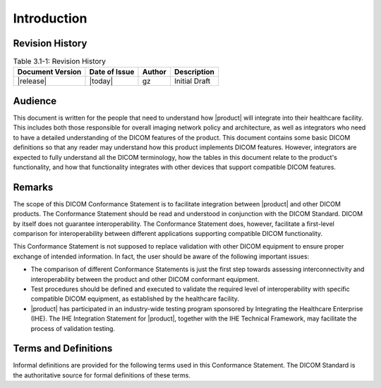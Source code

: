 Introduction
************

.. _revision:

Revision History
================

.. csv-table:: Table 3.1-1: Revision History
   :header: "Document Version", "Date of Issue", "Author", "Description"

   |release|, |today|, gz, Initial Draft

.. _audience:

Audience
========
This document is written for the people that need to understand how |product| will integrate into their
healthcare facility. This includes both those responsible for overall imaging network policy and architecture,
as well as integrators who need to have a detailed understanding of the DICOM features of the product. This
document contains some basic DICOM definitions so that any reader may understand how this product implements
DICOM features. However, integrators are expected to fully understand all the DICOM terminology, how the tables
in this document relate to the product's functionality, and how that functionality integrates with other devices
that support compatible DICOM features.

.. _remarks:

Remarks
=======
The scope of this DICOM Conformance Statement is to facilitate integration between |product| and other
DICOM products. The Conformance Statement should be read and understood in conjunction with the DICOM Standard.
DICOM by itself does not guarantee interoperability. The Conformance Statement does, however, facilitate a
first-level comparison for interoperability between different applications supporting compatible DICOM functionality.

This Conformance Statement is not supposed to replace validation with other DICOM equipment to ensure proper exchange
of intended information. In fact, the user should be aware of the following important issues:

* The comparison of different Conformance Statements is just the first step towards assessing interconnectivity and
  interoperability between the product and other DICOM conformant equipment.

* Test procedures should be defined and executed to validate the required level of interoperability with specific
  compatible DICOM equipment, as established by the healthcare facility.

* |product| has participated in an industry-wide testing program sponsored by Integrating the Healthcare
  Enterprise (IHE). The IHE Integration Statement for |product|, together with the IHE Technical Framework,
  may facilitate the process of validation testing.

.. _terms:

Terms and Definitions
=====================
Informal definitions are provided for the following terms used in this Conformance Statement. The DICOM Standard is
the authoritative source for formal definitions of these terms.

.. glossary::

   Abstract Syntax
      The information agreed to be exchanged between applications, generally equivalent to a Service/Object Pair (SOP)
      Class. Examples: Verification SOP Class, Modality Worklist Information Model Find SOP Class, Computed Radiography
      Image Storage SOP Class.

   Application Entity (AE)
      An end point of a DICOM information exchange, including the DICOM network or media interface software; i.e.,
      the software that sends or receives DICOM information objects or messages. A single device may have multiple
      Application Entities.

   Application Entity Title (AET)
      The externally known name of an Application Entity, used to identify a DICOM application to other DICOM
      applications on the network.

   Application Context
      The specification of the type of communication used between Application Entities. Example: DICOM network protocol.

   Association
      A network communication channel set up between Application Entities.

   Attribute
      A unit of information in an object definition; a data element identified by a tag. The information may be a
      complex data structure (Sequence), itself composed of lower level data elements. Examples: Patient ID (0010,0020),
      Accession Number (0008,0050), Photometric Interpretation (0028,0004), Procedure Code Sequence (0008,1032).

   Information Object Definition (IOD)
      The specified set of Attributes that comprise a type of data object; does not represent a specific instance of
      the data object, but rather a class of similar data objects that have the same properties. The Attributes may
      be specified as Mandatory (Type 1), Required but possibly unknown (Type 2), or Optional (Type 3), and there may
      be conditions associated with the use of an Attribute (Types 1C and 2C). Examples: MR Image IOD, CT Image IOD,
      Print Job IOD.

   Joint Photographic Experts Group (JPEG)
      A set of standardized image compression techniques, available for use by DICOM applications.

   Media Application Profile
      The specification of DICOM information objects and encoding exchanged on removable media (e.g., CDs)

   Module
      A set of Attributes within an Information Object Definition that are logically related to each other.
      Example: Patient Module includes Patient Name, Patient ID, Patient Birth Date, and Patient Sex.

   Negotiation
      First phase of Association establishment that allows Application Entities to agree on the types of data to be
      exchanged and how that data will be encoded.

   Presentation Context
      The set of DICOM network services used over an Association, as negotiated between Application Entities; includes
      Abstract Syntaxes and Transfer Syntaxes.

   Protocol Data Unit (PDU)
      A packet (piece) of a DICOM message sent across the network. Devices must specify the maximum size packet they
      can receive for DICOM messages.

   Security Profile
      A set of mechanisms, such as encryption, user authentication, or digital signatures, used by an Application Entity
      to ensure confidentiality, integrity, and/or availability of exchanged DICOM data

   Service Class Provider (SCP)
      Role of an Application Entity that provides a DICOM network service; typically, a server that performs operations
      requested by another Application Entity (Service Class User). Examples: Picture Archiving and Communication System
      (image storage SCP, and image query/retrieve SCP), Radiology Information System (modality worklist SCP).

   Service Class User (SCU)
      Role of an Application Entity that uses a DICOM network service; typically, a client. Examples: imaging modality
      (image storage SCU, and modality worklist SCU), imaging workstation (image query/retrieve SCU)

   Service/Object Pair Class (SOP Class)
      The specification of the network or media transfer (service) of a particular type of data (object); the fundamental
      unit of DICOM interoperability specification. Examples: Ultrasound Image Storage Service, Basic Grayscale Print
      Management.

   Service/Object Pair Instance (SOP Instance)
      An information object; a specific occurrence of information exchanged in a SOP Class. Examples: a specific
      x-ray image.

   Tag
      A 32-bit identifier for a data element, represented as a pair of four digit hexadecimal numbers, the "group"
      and the "element". If the "group" number is odd, the tag is for a private (manufacturer-specific) data element.
      Examples: (0010,0020) [Patient ID], (07FE,0010) [Pixel Data], (0019,0210) [private data element]

   Transfer Syntax
      The encoding used for exchange of DICOM information objects and messages. Examples: JPEG compressed (images),
      little endian explicit value representation.

   Unique Identifier (UID)
      A globally unique "dotted decimal" string that identifies a specific object or a class of objects;
      an ISO-8824 Object Identifier. Examples: Study Instance UID, SOP Class UID, SOP Instance UID.

   Value Representation (VR)
      The format type of an individual DICOM data element, such as text, an integer, a person's name, or a code.
      DICOM information objects can be transmitted with either explicit identification of the type of each data element
      (Explicit VR), or without explicit identification (Implicit VR); with Implicit VR, the receiving application must
      use a DICOM data dictionary to look up the format of each data element.
